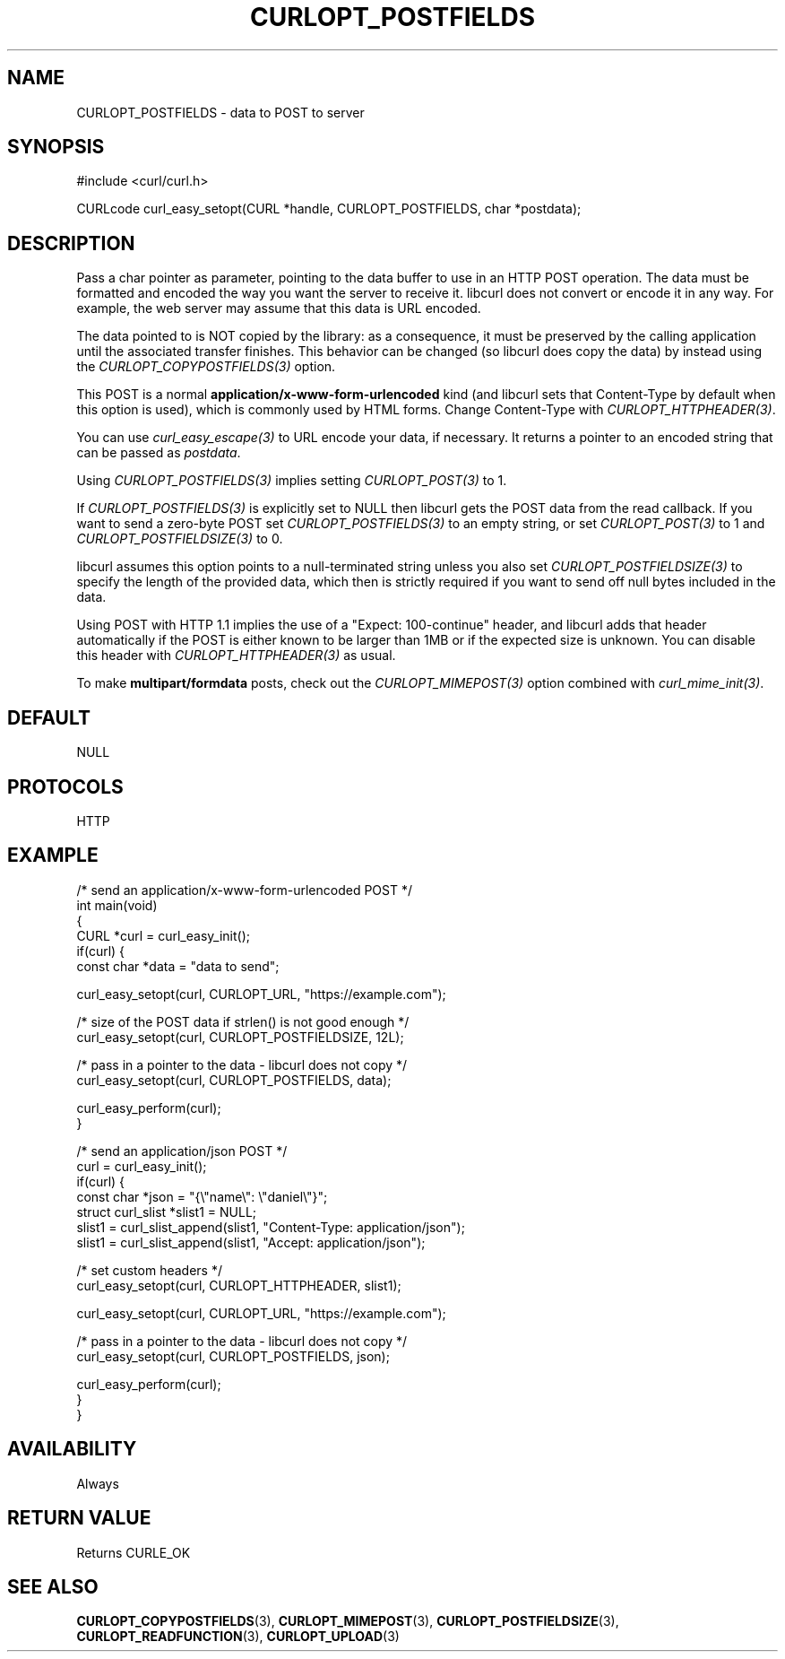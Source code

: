 .\" generated by cd2nroff 0.1 from CURLOPT_POSTFIELDS.md
.TH CURLOPT_POSTFIELDS 3 "March 22 2024" libcurl
.SH NAME
CURLOPT_POSTFIELDS \- data to POST to server
.SH SYNOPSIS
.nf
#include <curl/curl.h>

CURLcode curl_easy_setopt(CURL *handle, CURLOPT_POSTFIELDS, char *postdata);
.fi
.SH DESCRIPTION
Pass a char pointer as parameter, pointing to the data buffer to use in an
HTTP POST operation. The data must be formatted and encoded the way you want
the server to receive it. libcurl does not convert or encode it in any
way. For example, the web server may assume that this data is URL encoded.

The data pointed to is NOT copied by the library: as a consequence, it must be
preserved by the calling application until the associated transfer finishes.
This behavior can be changed (so libcurl does copy the data) by instead using
the \fICURLOPT_COPYPOSTFIELDS(3)\fP option.

This POST is a normal \fBapplication/x\-www\-form\-urlencoded\fP kind (and
libcurl sets that Content\-Type by default when this option is used), which is
commonly used by HTML forms. Change Content\-Type with
\fICURLOPT_HTTPHEADER(3)\fP.

You can use \fIcurl_easy_escape(3)\fP to URL encode your data, if
necessary. It returns a pointer to an encoded string that can be passed as
\fIpostdata\fP.

Using \fICURLOPT_POSTFIELDS(3)\fP implies setting \fICURLOPT_POST(3)\fP to 1.

If \fICURLOPT_POSTFIELDS(3)\fP is explicitly set to NULL then libcurl gets the
POST data from the read callback. If you want to send a zero\-byte POST set
\fICURLOPT_POSTFIELDS(3)\fP to an empty string, or set \fICURLOPT_POST(3)\fP
to 1 and \fICURLOPT_POSTFIELDSIZE(3)\fP to 0.

libcurl assumes this option points to a null\-terminated string unless you also
set \fICURLOPT_POSTFIELDSIZE(3)\fP to specify the length of the provided data,
which then is strictly required if you want to send off null bytes included in
the data.

Using POST with HTTP 1.1 implies the use of a "Expect: 100\-continue" header,
and libcurl adds that header automatically if the POST is either known to be
larger than 1MB or if the expected size is unknown. You can disable this
header with \fICURLOPT_HTTPHEADER(3)\fP as usual.

To make \fBmultipart/formdata\fP posts, check out the
\fICURLOPT_MIMEPOST(3)\fP option combined with \fIcurl_mime_init(3)\fP.
.SH DEFAULT
NULL
.SH PROTOCOLS
HTTP
.SH EXAMPLE
.nf
/* send an application/x-www-form-urlencoded POST */
int main(void)
{
  CURL *curl = curl_easy_init();
  if(curl) {
    const char *data = "data to send";

    curl_easy_setopt(curl, CURLOPT_URL, "https://example.com");

    /* size of the POST data if strlen() is not good enough */
    curl_easy_setopt(curl, CURLOPT_POSTFIELDSIZE, 12L);

    /* pass in a pointer to the data - libcurl does not copy */
    curl_easy_setopt(curl, CURLOPT_POSTFIELDS, data);

    curl_easy_perform(curl);
  }

  /* send an application/json POST */
  curl = curl_easy_init();
  if(curl) {
    const char *json = "{\\"name\\": \\"daniel\\"}";
    struct curl_slist *slist1 = NULL;
    slist1 = curl_slist_append(slist1, "Content-Type: application/json");
    slist1 = curl_slist_append(slist1, "Accept: application/json");

    /* set custom headers */
    curl_easy_setopt(curl, CURLOPT_HTTPHEADER, slist1);

    curl_easy_setopt(curl, CURLOPT_URL, "https://example.com");

    /* pass in a pointer to the data - libcurl does not copy */
    curl_easy_setopt(curl, CURLOPT_POSTFIELDS, json);

    curl_easy_perform(curl);
  }
}
.fi
.SH AVAILABILITY
Always
.SH RETURN VALUE
Returns CURLE_OK
.SH SEE ALSO
.BR CURLOPT_COPYPOSTFIELDS (3),
.BR CURLOPT_MIMEPOST (3),
.BR CURLOPT_POSTFIELDSIZE (3),
.BR CURLOPT_READFUNCTION (3),
.BR CURLOPT_UPLOAD (3)
